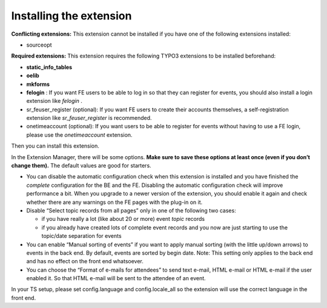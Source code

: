 .. ==================================================
.. FOR YOUR INFORMATION
.. --------------------------------------------------
.. -*- coding: utf-8 -*- with BOM.

.. ==================================================
.. DEFINE SOME TEXTROLES
.. --------------------------------------------------
.. role::   underline
.. role::   typoscript(code)
.. role::   ts(typoscript)
   :class:  typoscript
.. role::   php(code)


Installing the extension
^^^^^^^^^^^^^^^^^^^^^^^^

**Conflicting extensions:** This extension cannot be installed if you
have one of the following extensions installed:

- sourceopt

**Required extensions:** This extension requires the following TYPO3
extensions to be installed beforehand:

- **static\_info\_tables**

- **oelib**

- **mkforms**

- **felogin** : If you want FE users to be able to log in so that they
  can register for events, you should also install a login extension
  like *felogin* .

- sr\_feuser\_register (optional): If you want FE users to create their
  accounts themselves, a self-registration extension like
  *sr\_feuser\_register* is recommended.

- onetimeaccount (optional): If you want users to be able to register
  for events without having to use a FE login, please use the
  *onetimeaccount* extension.

Then you can install this extension.

In the Extension Manager, there will be some options.  **Make sure to
save these options at least once (even if you don’t change them).**
The default values are good for starters.

- You can disable the automatic configuration check when this extension
  is installed and you have finished the  *complete* configuration for
  the BE and the FE. Disabling the automatic configuration check will
  improve performance a bit. When you upgrade to a newer version of the
  extension, you should enable it again and check whether there are any
  warnings on the FE pages with the plug-in on it.

- Disable “Select topic records from all pages” only in one of the
  following two cases:

  - if you have really a lot (like about 20 or more) event *topic* records

  - if you already have created lots of complete event records and you now
    are just starting to use the topic/date separation for events

- You can enable “Manual sorting of events” if you want to apply manual
  sorting (with the little up/down arrows) to events in the back end. By
  default, events are sorted by begin date. Note: This setting only
  applies to the back end and has no effect on the front end whatsoever.

- You can choose the “Format of e-mails for attendees” to send text
  e-mail, HTML e-mail or HTML e-mail if the user enabled it. So that
  HTML e-mail will be sent to the attendee of an event.

In your TS setup, please set config.language and config.locale\_all so
the extension will use the correct language in the front end.

